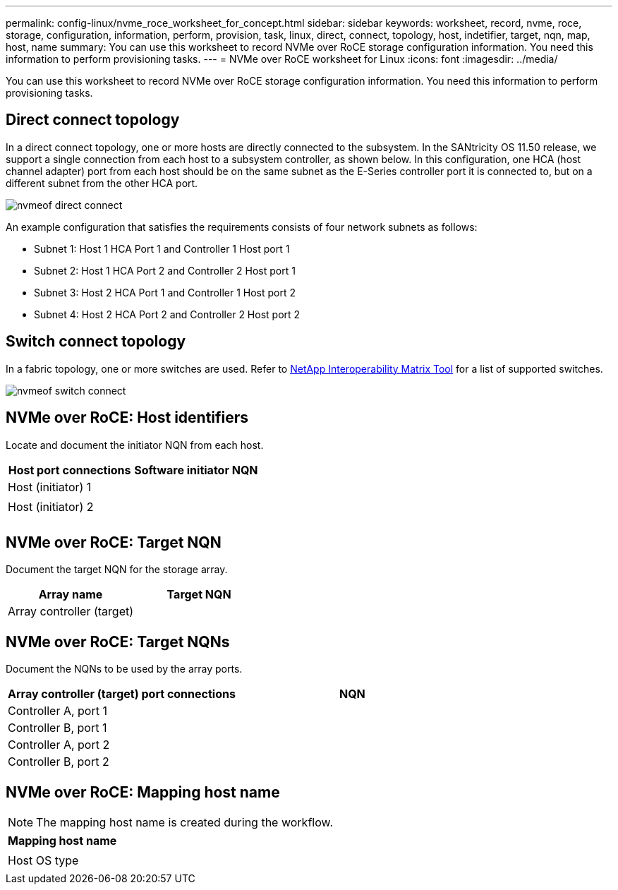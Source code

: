 ---
permalink: config-linux/nvme_roce_worksheet_for_concept.html
sidebar: sidebar
keywords: worksheet, record, nvme, roce, storage, configuration, information, perform, provision, task, linux, direct, connect, topology, host, indetifier, target, nqn, map, host, name
summary: You can use this worksheet to record NVMe over RoCE storage configuration information. You need this information to perform provisioning tasks.
---
= NVMe over RoCE worksheet for Linux
:icons: font
:imagesdir: ../media/

[.lead]
You can use this worksheet to record NVMe over RoCE storage configuration information. You need this information to perform provisioning tasks.

== Direct connect topology

In a direct connect topology, one or more hosts are directly connected to the subsystem. In the SANtricity OS 11.50 release, we support a single connection from each host to a subsystem controller, as shown below. In this configuration, one HCA (host channel adapter) port from each host should be on the same subnet as the E-Series controller port it is connected to, but on a different subnet from the other HCA port.

image::../media/nvmeof_direct_connect.gif[]

An example configuration that satisfies the requirements consists of four network subnets as follows:

* Subnet 1: Host 1 HCA Port 1 and Controller 1 Host port 1
* Subnet 2: Host 1 HCA Port 2 and Controller 2 Host port 1
* Subnet 3: Host 2 HCA Port 1 and Controller 1 Host port 2
* Subnet 4: Host 2 HCA Port 2 and Controller 2 Host port 2

== Switch connect topology

In a fabric topology, one or more switches are used. Refer to https://mysupport.netapp.com/matrix[NetApp Interoperability Matrix Tool] for a list of supported switches.

image::../media/nvmeof_switch_connect.gif[]

== NVMe over RoCE: Host identifiers

Locate and document the initiator NQN from each host.

[options="header"]
|===
| Host port connections| Software initiator NQN
a|
Host (initiator) 1
a|

a|

a|

a|
Host (initiator) 2
a|

a|

a|

a|

a|

|===

== NVMe over RoCE: Target NQN

Document the target NQN for the storage array.

[options="header"]
|===
| Array name| Target NQN
a|
Array controller (target)
a|

|===

== NVMe over RoCE: Target NQNs

Document the NQNs to be used by the array ports.

[options="header"]
|===
| Array controller (target) port connections| NQN
a|
Controller A, port 1
a|

a|
Controller B, port 1
a|

a|
Controller A, port 2
a|

a|
Controller B, port 2
a|

|===

== NVMe over RoCE: Mapping host name

NOTE: The mapping host name is created during the workflow.

[options="header"]
|===
a|
Mapping host name
a|

a|
Host OS type
a|

|===
